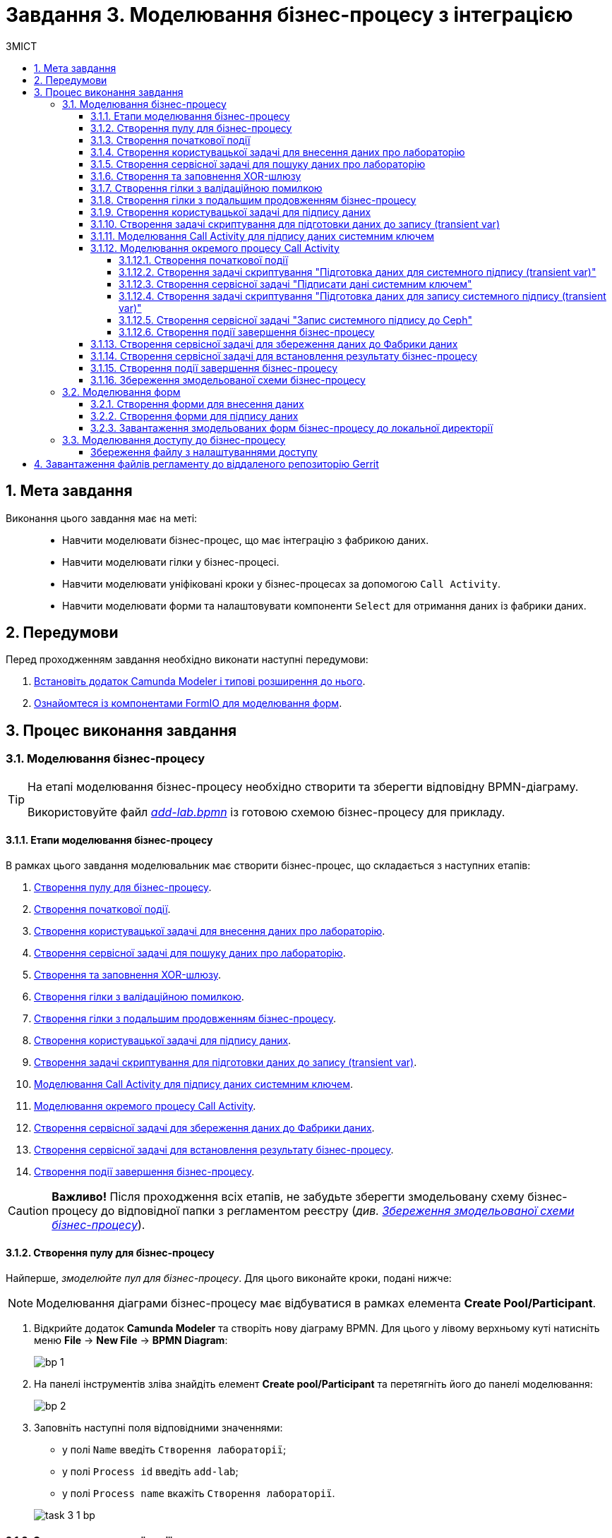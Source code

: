 = Завдання 3. Моделювання бізнес-процесу з інтеграцією
:sectanchors:
:sectnums:
:sectnumlevels: 5
:toc:
:toclevels: 5
:toc-title: ЗМІСТ

== Мета завдання

Виконання цього завдання має на меті: ::

* Навчити моделювати бізнес-процес, що має інтеграцію з фабрикою даних.
* Навчити моделювати гілки у бізнес-процесі.
* Навчити моделювати уніфіковані кроки у бізнес-процесах  за допомогою `Call Activity`.
* Навчити моделювати форми та налаштовувати компоненти `Select` для отримання даних із фабрики даних.

== Передумови

Перед проходженням завдання необхідно виконати наступні передумови:

. xref:registry-develop:bp-modeling/bp/bp-element-templates-installation-configuration.adoc#business-process-modeler-extensions-installation[Встановіть додаток Camunda Modeler і типові розширення до нього].
. xref:registry-develop:bp-modeling/forms/bp-modeling-forms-general-description.adoc[Ознайомтеся із компонентами FormIO для моделювання форм].

== Процес виконання завдання

[#bp-modeling]
=== Моделювання бізнес-процесу

[TIP]
====
На етапі моделювання бізнес-процесу необхідно створити та зберегти відповідну BPMN-діаграму.

Використовуйте файл _link:{attachmentsdir}/study-project/task-3/bp-schema/add-lab.bpmn[add-lab.bpmn]_ із готовою схемою бізнес-процесу для прикладу.
====

==== Етапи моделювання бізнес-процесу

В рамках цього завдання моделювальник має створити бізнес-процес, що складається з наступних етапів:

. xref:#create-pool-bp[].
. xref:#create-start-event[].
. xref:#create-task-add-lab-data[].
. xref:#create-service-task-search-lab-data[].
. xref:#create-xor-gateway[].
. xref:#create-validation-error-branch[].
. xref:#create-continuation-of-bp-branch[].
. xref:#create-task-lab-data-signing[].
. xref:#create-task-script-data-signing[].
. xref:#create-task-call-activity-data-signing[].
. xref:#call-activity-modeling[].
. xref:#create-service-task-save-data-to-data-factory[].
. xref:#create-service-task-create-entity-end[].
. xref:#create-task-entity-finish[].

CAUTION: *Важливо!* Після проходження всіх етапів, не забудьте зберегти змодельовану схему бізнес-процесу до відповідної папки з регламентом реєстру (_див. xref:#save-bp-schema[Збереження змодельованої схеми бізнес-процесу]_).

[#create-pool-bp]
==== Створення пулу для бізнес-процесу

Найперше, _змоделюйте пул для бізнес-процесу_. Для цього виконайте кроки, подані нижче:

NOTE: Моделювання діаграми бізнес-процесу має відбуватися в рамках елемента *Create Pool/Participant*.

. Відкрийте додаток *Camunda Modeler* та створіть нову діаграму BPMN. Для цього у лівому верхньому куті натисніть меню *File* -> *New File* -> *BPMN Diagram*:
+
image:registry-develop:bp-modeling/bp/modeling-instruction/bp-1.png[]

. На панелі інструментів зліва знайдіть елемент *Create pool/Participant* та перетягніть його до панелі моделювання:
+
image:registry-develop:bp-modeling/bp/modeling-instruction/bp-2.png[]

. Заповніть наступні поля відповідними значеннями:

** у полі `Name` введіть `Створення лабораторії`;
** у полі `Process id` введіть `add-lab`;
** у полі `Process name` вкажіть `Створення лабораторії`.

+
image:registry-develop:study-project/task-3/task-3-1-bp.png[]

[#create-start-event]
==== Створення початкової події

_Створіть початкову подію_. Для цього виконайте наступні кроки:

. На панелі інструментів, зліва, знайдіть елемент (коло) *CreateStartEvent* та перетягніть його до панелі моделювання:
+
image::registry-develop:bp-modeling/bp/bp-keys/bp-keys-create-start-event.png[]
+
image::registry-develop:bp-modeling/bp/bp-keys/bp-keys-create-start-event-1.png[]

. На панелі налаштувань справа заповніть наступні параметри відповідними значеннями:
** у полі `Name` введіть `Початок`;
** у полі `Initiator` введіть `initiator`.

+
image:registry-develop:study-project/task-3/task-3-2-bp.png[]

[#create-task-add-lab-data]
==== Створення користувацької задачі для внесення даних про лабораторію

Далі _створіть користувацьку задачу, призначену для додавання даних користувачем_. Для цього виконайте наступні кроки:

. Оберіть коло з початковою подією, змодельованою на xref:#create-start-event[попередньому етапі], та приєднайте нову задачу, натиснувши іконку *Append Task*:
+
image:study-project/task-3/task-3-3-bp-append-task.png[]

[start=2]
. Вкажіть тип задачі, натиснувши іконку ключа та обравши з меню пункт *User Task* (Користувацька задача):
+
image:study-project/task-3/task-3-3-bp-user-task.png[]

. На панелі налаштувань справа натисніть `Open Catalog`, оберіть шаблон *User Form* (*Користувацька форма*) та натисніть `Apply` для підтвердження:
+
image:study-project/task-3/task-3-3-bp-open-catalog.png[]
+
image:study-project/task-3/task-3-3-bp-user-form.png[]

[start=4]
. На панелі налаштувань справа заповніть наступні поля:

* у полі `Id` зазначте `addLabFormActivity`;
* у полі `Name` введіть `Додати інформацію про лабораторію`;
* у полі `Form key` введіть `add-lab-bp-add-lab`;
* у полі `Assignee` вкажіть `${initiator}`.

+
image:registry-develop:study-project/task-3/task-3-3-bp.png[]

[#create-service-task-search-lab-data]
==== Створення сервісної задачі для пошуку даних про лабораторію

Далі необхідно _створити сервісну задачу (*Service Task*) для пошуку даних про лабораторію_. Для цього виконайте наступні кроки:

. Оберіть прямокутник із користувацькою задачею `Додати інформацію про лабораторію`, змодельованою на xref:#create-task-add-lab-data[попередньому етапі], та приєднайте нову сервісну задачу, натиснувши іконку *Append Task*:
+
image:study-project/task-3/task-3-4-bp-append-task.png[]

. Вкажіть тип задачі, натиснувши іконку ключа та обравши з меню пункт *Service Task* (Сервісна задача):
+
image:study-project/task-3/task-3-4-bp-service-task.png[]

. На панелі налаштувань справа натисніть `Open Catalog`, оберіть шаблон *Search for entities in data factory* (*Пошук значень у фабриці даних*) та натисніть `Apply` для підтвердження:
+
image:study-project/task-3/task-3-4-bp-open-catalog.png[]
+
image:study-project/task-3/task-3-4-bp-choose-temp.png[]

. На панелі налаштувань справа заповніть наступні поля:
* у полі `Id` введіть `searchForLabByNameAndEdrpouActivity`;
* у полі `Name` має бути вказано `Пошук даних про лабораторію (transient var)`;

* у розділі *Input Parameters* -> *Resource* зазначте наступне:
** у полі `Variable Assignment Type` вкажіть `String or Expression`;
** у полі `Variable Assignment Value` вкажіть `laboratory-equal-edrpou-name-count`.

+
image:registry-develop:study-project/task-3/task-3-4-bp.png[]

* у розділі *Input Parameters* -> *Search Variables* вкажіть наступне:
** у полі `Variable Assignment type` вкажіть `Map`.
** у полі `Add Entry` додайте параметри `name` та `edrpou`, натиснувши на позначку плюса (`+`) та вкажіть для них відповідні значення:
+
|===
|Key |Value

|`name` |`${submission('addLabFormActivity').formData.prop('name').value()}`

|`edrpou`
|`${submission('addLabFormActivity').formData.prop('edrpou').value()}`
|===

+
image:registry-develop:study-project/task-3/task-3-5-bp.png[]

* у розділі *Input Parameters* -> *X-Access-Token* вкажіть наступне:
** у полі `Variable Assignment Type` вкажіть `String or Expression`;
** у полі `Variable Assignment Value` вкажіть `${completer('addLabFormActivity').accessToken}`.

+
image:registry-develop:study-project/task-3/task-3-6-bp.png[]

+
* У розділі *Output Parameters* -> *Result Variable* параметр `Assign to Process Variable` заповніть значенням `response`:
+
image:registry-develop:study-project/task-3/task-3-7-bp.png[]

[#create-xor-gateway]
==== Створення та заповнення XOR-шлюзу
Далі необхідно _приєднати XOR-шлюз_. Для цього виконайте кроки, подані нижче:

. Оберіть прямокутник із сервісною задачею `Пошук даних про лабораторію (transient var)`, змодельованою на xref:#create-service-task-search-lab-data[попередньому етапі], та приєднайте XOR-шлюз, натиснувши іконку *Append Gateway*:
+
image:study-project/task-3/task-3-8-bp-append-gw.png[]

. На панелі налаштувань справа вкажіть ID та назву шлюзу:

** у полі `Id` введіть значення `isLaboratoryExistGateway`;
** у полі `Name` введіть значення `Дані присутні?`.

+
image:registry-develop:study-project/task-3/task-3-8-bp.png[]

[#create-validation-error-branch]
==== Створення гілки з валідаційною помилкою
На цьому етапі необхідно _створити гілку з валідаційною помилкою_. Для цього виконайте кроки, подані нижче:

. Оберіть ромб із XOR-шлюзом `Дані присутні?`, змодельованим на xref:#create-xor-gateway[попередньому етапі], та створіть нову сервісну задачу, натиснувши іконку *Append Task*:
+
image:registry-develop:study-project/task-3/task-3-9-bp-append-task.png[]

. Зазначте тип задачі, натиснувши іконку ключа та обравши з меню пункт *Service Task* (Сервісна задача):
+
image:registry-develop:study-project/task-3/task-3-9-bp-service-task.png[]

. Натисніть `Open Catalog`, оберіть шаблон *Throw validation error* та натисніть `Apply` для підтвердження:
+
image:registry-develop:study-project/task-3/task-3-9-bp-open-catalog.png[]
+
image:registry-develop:study-project/task-3/task-3-9-bp-choose-temp.png[]

. На панелі налаштувань справа заповніть наступні поля:
* у полі `Id` введіть `throwDuplicateLabValidationError`;
* у полі `Name` введіть `Формування валідаційної помилки`.

* У розділі *Input Parameters* -> *Validation Errors* зазначте наступне:

** у полі `Variable Assignment Type` вкажіть тип `List`;
** для поля `Value` додайте наступні значення:
+
.Значення 1
[source,json]
----
{"field": "name", "value": "${submission('addLabFormActivity').formData.prop('name').stringValue().replaceAll("\"", "\\\\\"")}", "message": "Дані про цю лабораторію вже присутні"}
----
+
.Значення 2
[source,json]
----
{"field": "edrpou", "value": "${submission('addLabFormActivity').formData.prop('edrpou').value()}", "message": "Дані про цю лабораторію вже присутні"}
----

+
image:registry-develop:study-project/task-3/task-3-9-bp.png[]

. На гілці, що прямує від шлюзу `Дані присутні?` до сервісної задачі `Формування валідаційної помилки`, потрібно налаштувати наступне:
** у полі `Id` введіть `isLaboratoryAlreadyExistFlow`;
** у полі `Name` введіть `так`;
** у полі `Condition Type` введіть тип `Expression`;
** у полі `Expression` введіть `${!response.value.responseBody.elements().isEmpty()}`.

+
image:registry-develop:study-project/task-3/task-3-10-bp.png[]

[#create-continuation-of-bp-branch]
==== Створення гілки з подальшим продовженням бізнес-процесу

На цьому етапі необхідно _створити гілку, що продовжить бізнес-процес_.

Для цього на гілці, що прямує від шлюзу `Дані присутні?` до користувацької задачі `Підписати дані про лабораторію` (_див. нижче xref:#create-task-lab-data-signing[]_) налаштуйте такі параметри:

. У полі `Id` лишіть значення за замовчуванням.
. У полі `Name` вкажіть `ні`.
. у полі `Condition Type` вкажіть `Expression`.
. У полі `Expression` вкажіть `${response.value.responseBody.elements().isEmpty()}`.

+
image:registry-develop:study-project/task-3/task-3-11-bp.png[]

[#create-task-lab-data-signing]
==== Створення користувацької задачі для підпису даних

На цьому етапі необхідно _створити користувацьку задачу для підпису даних_.

На прикладі xref:#create-task-add-lab-data[] змоделюйте нову користувацьку задачу для підпису даних посадовою особою:

. Вкажіть тип задачі, натиснувши іконку ключа та обравши з меню пункт *User Task*.
. На панелі налаштувань справа натисніть `Open Catalog`, оберіть шаблон *Officer Sign Task* та натисніть `Apply` для підтвердження.
. Заповніть наступні поля відповідними значеннями:
* у полі `Id` вкажіть `signLabFormActivity`;
* у полі `Name` введіть `Підписати дані про лабораторію`;
* у полі `Form key` введіть `add-lab-sign-lab-data`;
* у полі `Assignee` вкажіть `${initiator}`;
* у полі `Form data pre-population` введіть `${submission('addLabFormActivity').formData}`.

+
image:registry-develop:study-project/task-3/task-3-12-bp.png[]

[#create-task-script-data-signing]
==== Створення задачі скриптування для підготовки даних до запису (transient var)

На цьому етапі необхідно _змоделювати задачу скриптування для підготовки даних до запису до фабрики даних_. Для цього виконайте наступні кроки:

. Оберіть прямокутник із користувацькою задачею `Підписати дані про лабораторію`, змодельованою на xref:#create-task-lab-data-signing[попередньому етапі], та приєднайте нову задачу, натиснувши іконку *Append Task*:
+
image:study-project/task-3/task-3-13-bp-append-task.png[]

. Вкажіть тип задачі, натиснувши іконку ключа та обравши з меню пункт *Script Task* (Задача скриптування):
+
image:study-project/task-3/task-3-13-bp-script-task.png[]

. Виділіть додану задачу скриптування та налаштуйте наступні параметри:

* у полі `Id` введіть `convertSignFormDataToDataFactoryFormatActivity`;
* у полі `Name` вкажіть `Підготовка даних для запису (transient var)`;
* у полі `Script Format` вкажіть тип (мову) скриптування -- `groovy`;
* у полі `Script Type` вкажіть тип скрипту `InlineScript`;
* у полі `Script` вставте безпосередньо groovy-скрипт:
+
====
[%collapsible]
.Натисніть, щоб розгорнути або згорнути
=====
[source,groovy]
----
        def signedFormData = submission('signLabFormActivity').formData
        signedFormData.prop('oblast', signedFormData.prop('oblast').prop('code').value())

        signedFormData.prop('koatuuId', signedFormData.prop('koatuu').prop('koatuuId').value())
        signedFormData.deleteProp('koatuu')
        signedFormData.prop('ownershipId', signedFormData.prop('ownership').prop('ownershipId').value())
        signedFormData.deleteProp('ownership')

        if(signedFormData.hasProp('premisesFile') && !signedFormData.prop('premisesFile').isNull() &&
!signedFormData.prop('premisesFile').elements().isEmpty()) {
signedFormData.prop('premisesFile', signedFormData.prop('premisesFile').elements()[0])
} else {
signedFormData.prop('premisesFile', null as String)
}
if(signedFormData.hasProp('accreditationFile') && !signedFormData.prop('accreditationFile').isNull() && !signedFormData.prop('accreditationFile').elements().isEmpty()) {
signedFormData.prop('accreditationFile', signedFormData.prop('accreditationFile').elements()[0])
} else {
signedFormData.prop('accreditationFile', null as String)
}

        execution.removeVariable('dataPayload')
        set_transient_variable('dataPayload', signedFormData)
----
=====
====

+
image:registry-develop:study-project/task-3/task-3-13-bp.png[]

[#create-task-call-activity-data-signing]
==== Моделювання Call Activity для підпису даних системним ключем

На цьому етапі необхідно _змоделювати нову задачу *Call Activity* (виклик підпроцесу багаторазового використання) для підпису даних системним ключем_. Для цього виконайте кроки, подані нижче:

. На прикладі xref:#create-task-script-data-signing[попереднього етапу], додайте нову задачу.
. Вкажіть тип задачі, натиснувши іконку ключа та обравши з меню пункт *Call Activity*:
+
image:study-project/task-3/task-3-14-bp-call-activity.png[]

. На панелі налаштувань справа сконфігуруйте параметри для Call Activity:

* На вкладці *General*:
** у полі `Name` введіть `Підписати дані системним ключем`;
** у полі `CallActivity Type` вкажіть тип `BPMN`;
** у полі `Called Element` вкажіть ідентифікатор xref:#call-activity-modeling[стороннього підпроцесу], що викликатиметься, -- `system-signature-bp`;
** у полі `Binding` вкажіть `latest`.
+
image:registry-develop:study-project/task-3/task-3-14-bp.png[]

* На вкладці *Variables*:
** у секції *In Mapping* зазначте наступне:
*** у полі `Type` вкажіть тип `Source`;
*** у полі `Source` вкажіть `dataPayload`;
*** у полі `Target` вкажіть `dataToSign`.
+
image:registry-develop:study-project/task-3/task-3-15-bp.png[]

** у секції *Out Mapping* зазначте наступне:
*** у полі `Type` вкажіть тип `Source`;
*** у полі `Source` вкажіть `system_signature_ceph_key`;
*** у полі `Target` вкажіть `system_signature_ceph_key`.
+
image:registry-develop:study-project/task-3/task-3-16-bp.png[]

[#call-activity-modeling]
==== Моделювання окремого процесу Call Activity

На цьому етапі необхідно _створити нову діаграму BPMN у додатку Camunda Modeler з метою конфігурації зовнішнього процесу Call Activity, що викликатиметься основним процесом_.

Відкрийте нову вкладку із порожньою діаграмою процесу та на панелі налаштувань справа заповніть наступні параметри:

. У полі `Id` вкажіть ідентифікатор процесу -- `system-signature-bp`.
. У полі `Name` введіть `Підписати дані системним ключем`.
. Для параметра `Executable` встановіть прапорець зі значенням `True`.

+
image:registry-develop:study-project/task-3/task-3-17-bp.png[]

===== Створення початкової події

На прикладі xref:#create-start-event[] _змоделюйте початкову подію в рамках нового зовнішнього процесу_ та налаштуйте такі параметри:

. У полі `Name` введіть `Start`.
. У полі `Initiator` вкажіть `initiator`.
+
image:registry-develop:study-project/task-3/task-3-18-bp.png[]

[#create-script-task-prepare-data-for-signing]
===== Створення задачі скриптування "Підготовка даних для системного підпису (transient var)"

. Оберіть коло із початковою подією, доданою на попередньому кроці, та на прикладі xref:#create-task-script-data-signing[] приєднайте нову задачу скриптування `Підготовка даних для системного підпису (transient var)`:

+
image:study-project/task-3/task-3-19-bp-call-activity-script-task.png[]

. Натисніть на задачу скриптування та на панелі налаштувань сконфігуруйте наступні параметри:
* у полі `Name` введіть `Підготовка даних для запису (transient var)`;
* у полі `Script Format` вкажіть формат (мову) скрипту -- `groovy`
* `Script Type` вкажіть тип скрипту -- `InlineScript`;
* у полі `Script` вставте безпосередньо groovy-скрипт:
+
====
[%collapsible]
.Натисніть, щоб розгорнути або згорнути
=====
[source,groovy]
----
  var signObj = ['data':S(dataToSign, 'application/json').toString()]

  execution.removeVariable('dataSignPayload')
  set_transient_variable('dataSignPayload', S(signObj, 'application/json'))
----
=====
====

+
image:registry-develop:study-project/task-3/task-3-19-bp.png[]

[#create-service-task-sign-data-system-key]
===== Створення сервісної задачі "Підписати дані системним ключем"

. На прикладі xref:#create-service-task-search-lab-data[] створіть та приєднайте нову сервісну задачу `Підписати дані системним ключем`, натиснувши іконку ключа та обравши з меню пункт *Service Task*.
. На панелі налаштувань справа натисніть `Open Catalog`, оберіть шаблон *Digital Signature by DSO service* та натисніть `Apply` для підтвердження:
+
image:study-project/task-3/task-3-20-bp-choose-temp.png[]

. Налаштуйте наступні параметри:
** у полі `Name` введіть `Підписати дані системним ключем`;
** у полі `Payload` вкажіть `${dataSignPayload}`;
** у полі `X-Access-Token source` вкажіть `${initiator().accessToken}`;
** у полі `Result Variable` введіть `systemSignatureResponse`.

+
image:registry-develop:study-project/task-3/task-3-20-bp.png[]

===== Створення задачі скриптування "Підготовка даних для запису системного підпису (transient var)"

. На прикладі xref:#create-script-task-prepare-data-for-signing[] створіть та приєднайте скрипт-задачу "Підготовка даних для запису системного підпису (transient var)".

. На панелі налаштувань справа сконфігуруйте наступні параметри:
* у полі `Name` введіть `Підготовка даних для запису системного підпису (transient var)`;
*  у полі `Script Format` формат (мову) скрипту -- `groovy`;
*  у полі `Script Type` вкажіть тип скрипту `InlineScript`;
* у полі `Script` вставте безпосередньо groovy-скрипт:
+
====
[%collapsible]
.Натисніть, щоб розгорнути або згорнути
=====
[source,groovy]
----
  def rootProcessInstanceId = execution.getRootProcessInstanceId()
  def processInstanceId = execution.getProcessInstanceId()

  execution.setVariable('system_signature_ceph_key', "lowcode_${rootProcessInstanceId}_${processInstanceId}_system_signature_ceph_key".toString())

  def systemSignature = systemSignatureResponse.prop('signature').value()

  def cephObj = ['data':S(dataToSign, 'application/json').toString(), 'signature':systemSignature]

  execution.removeVariable('systemSignaturePayload')
  set_transient_variable('systemSignaturePayload', S(cephObj, 'application/json').toString())
----
=====
====

+
image:registry-develop:study-project/task-3/task-3-21-bp.png[]

[#create-service-task-put-system-sign-to-ceph]
===== Створення сервісної задачі "Запис системного підпису до Ceph"

. На прикладі xref:#create-service-task-sign-data-system-key[] створіть та приєднайте нову сервісну задачу `Запис системного підпису до Ceph`, натиснувши іконку ключа та обравши з меню пункт *Service Task*.
. Натисніть `Open Catalog`, оберіть шаблон *Put content to Ceph* та натисніть `Apply` для підтвердження:
+
image:study-project/task-3/task-3-22-bp-choose-temp.png[]

. На панелі налаштувань справа сконфігуруйте наступні параметри:
** у полі `Name` введіть `Запис системного підпису до Ceph`;
** у полі `Ceph key` введіть `${system_signature_ceph_key}`;
** у полі `Content` введіть `${systemSignaturePayload}`.

+
image:registry-develop:study-project/task-3/task-3-22-bp.png[]

[#create-end-event-call-activity]
===== Створення події завершення бізнес-процесу

. Оберіть прямокутник із щойно створеною задачею xref:#create-service-task-put-system-sign-to-ceph[], приєднайте та налаштуйте _подію, що завершує процес_, натиснувши іконку `Append EndEvent`:
+
image:study-project/task-3/task-3-23-bp-end-event.png[]

. На панелі налаштувань справа у полі `Name` вкажіть `end`.
+
image:registry-develop:study-project/task-3/task-3-23-bp.png[]

[#create-service-task-save-data-to-data-factory]
==== Створення сервісної задачі для збереження даних до Фабрики даних

На цьому етапі необхідно _створити та налаштувати нову сервісну задачу для збереження даних до фабрики даних_. Для цього виконайте кроки, зазначені нижче:

. На прикладі xref:#create-service-task-search-lab-data[] створіть нову сервісну задачу `Зберегти дані до Фабрики даних`, натиснувши іконку ключа та обравши з меню пункт *Service Task*.
. Натисніть `Open Catalog`, оберіть шаблон *Create entity in data factory* та натисніть `Apply` для підтвердження:
+
image:study-project/task-3/task-3-24-bp-choose-temp.png[]

. На панелі налаштувань справа сконфігуруйте наступні параметри:
* у полі `Id` введіть `sendLabToDataFactoryActivity`;
* у полі `Name` введіть `Зберегти дані до Фабрики даних`;
* у полі `Resource` вкажіть `laboratory`;
* у полі `Payload` введіть `${dataPayload}`;
* у полі `X-Access-Token` введіть `${completer('signLabFormActivity').accessToken}`;
* у полі `X-Digital-Signature source` введіть `${sign_submission('signLabFormActivity').signatureDocumentId}`;
* у полі `X-Digital-Signature-Derived source` введіть `${system_signature_ceph_key}`;
* у полі `Result Variable` вкажіть `response`.

+
image:registry-develop:study-project/task-3/task-3-24-bp.png[]

[#create-service-task-create-entity-end]
==== Створення сервісної задачі для встановлення результату бізнес-процесу

На цьому етапі необхідно _створити та налаштувати сервісну задачу, що встановлюватиме результат бізнес-процесу_.

. На прикладі xref:#create-service-task-save-data-to-data-factory[] змоделюйте нову сервісну задачу `Результат виконання "Лабораторія створена"`, натиснувши іконку ключа та обравши з меню пункт *Service Task*.
. Натисніть `Open Catalog`, оберіть шаблон *Define business process status* та натисніть `Apply` для підтвердження:

+
image:study-project/task-3/task-3-25-bp-choose-temp.png[]

. На панелі налаштувань справа сконфігуруйте наступні параметри:
** у полі `Name` вкажіть `Результат виконання "Лабораторія створена"`;
** у полі `Status` вкажіть `Лабораторія створена!`.

+
image:registry-develop:study-project/task-3/task-3-25-bp.png[]

[#create-task-entity-finish]
==== Створення події завершення бізнес-процесу

На цьому етапі необхідно _створити подію, яка завершуватиме основний бізнес-процес_.

. На прикладі xref:#create-end-event-call-activity[] (зовнішнього підпроцесу Call Activity) приєднайте та налаштуйте подію завершення бізнес-процесу.

. На панелі налаштувань справа для параметра `Name` вкажіть значення `Лабораторія створена`.

image:registry-develop:study-project/task-3/task-3-26-bp.png[]

TIP: В результаті маємо змодельований складний бізнес-процес із налаштуванням та викликом зовнішнього підпроцесу Call Activity.

[#save-bp-schema]
==== Збереження змодельованої схеми бізнес-процесу

Після завершення процесу моделювання збережіть отримані схеми бізнес-процесів із назвами _add-lab.bpmn_ та _system-signature-bp.bpmn_ до регламентної папки *_bpmn_* проєкту в Gerrit-репозиторії. Для цього у лівому верхньому куті відкрийте меню *File* -> *Save File As..*, введіть відповідну назву та шлях.

[#forms-modeling]
=== Моделювання форм

[TIP]
====
На етапі моделювання форм необхідно створити та прив'язати JSON-форми до попередньо змодельованих задач в рамках бізнес-процесу.

Форми прив'язуються до бізнес-процесів за службовою назвою.

Використовуйте файли _link:{attachmentsdir}/study-project/task-3/bp-forms/add-lab-bp-add-lab.json[add-lab-bp-add-lab.json]_ та _link:{attachmentsdir}/study-project/task-3/bp-forms/add-lab-sign-lab-data.json[add-lab-sign-lab-data.json]_ зі змодельованими формами для прикладу.
====

[#form-insert-data]
==== Створення форми для внесення даних

Найперше, необхідно _створити форму для внесення даних_ користувачем. Для цього виконайте наступні кроки:

. Увійдіть до застосунку [blue]#Кабінет адміністратора регламентів#:

+
image::registry-develop:bp-modeling/forms/admin-portal-form-modeling-step-1.png[]

. Перейдіть до розділу [blue]#Моделювання UI-форм#:

+
image:registry-develop:bp-modeling/forms/admin-portal-form-modelling-step-2.png[]

. Щоб створити нову форму для бізнес-процесу, натисніть кнопку `Створити нову форму`:

+
image:registry-develop:bp-modeling/forms/admin-portal-form-modelling-step-4.png[]

* У новому вікні, у полі `Бізнес-назва форми` вкажіть назву, що відповідає назві змодельованої xref:#create-task-add-lab-data[користувацької задачі] -- `Додати інформацію про лабораторію`.
* Заповніть поле `Службова назва форми` значенням `add-lab-bp-add-lab` (має відповідати значенню поля `Form key` тієї ж xref:#create-task-add-lab-data[користувацької задачі]).

+
image:study-project/task-3/task-3-27-forms-name.png[]

. З панелі компонентів зліва перетягніть компонент *Text Field* до панелі моделювання та виконайте подальші налаштування:

+
image:study-project/task-3/task-3-27-forms-drag-text-field.png[]

* У новому вікні перейдіть на вкладку *Display*, заповніть поле `Label` значенням `Назва лабораторії`:

+
image:registry-develop:study-project/task-3/task-3-27-forms.png[]

* Перейдіть на вкладку *Validation* та встановіть прапорець для параметра  `Required` -- `true`:

+
image:registry-develop:study-project/task-3/task-3-28-forms.png[]

* Перейдіть на вкладку *API* та заповніть поле `Property Name` значенням `name`.
* Натисніть кнопку `Save` для збереження змін:

+
image:registry-develop:study-project/task-3/task-3-29-forms.png[]

+
IMPORTANT: Аналогічно змоделюйте текстові поля (*Text Field*) для `Код ЄДРПОУ або РНОКПП`, `Адреса`, `Телефон`, `Керівник`.

. З панелі компонентів зліва перетягніть компонент *Checkbox* до панелі моделювання та виконайте подальші налаштування:
+
image:study-project/task-3/task-3-30-forms-drag-checkbox.png[]

* Перейдіть на вкладку *Display* та заповніть поле `Label` значенням `Наявність акредитації`:
+
image:registry-develop:study-project/task-3/task-3-30-forms.png[]

* Перейдіть на вкладку *API* та заповніть поле `Property Name` значенням `accreditationFlag`.
* Натисніть кнопку `Save` для збереження змін:
+
image:registry-develop:study-project/task-3/task-3-31-forms.png[]

. З панелі компонентів зліва перетягніть компонент *File* до панелі моделювання та виконайте подальші налаштування:

+
image:study-project/task-3/task-3-32-forms-drag-file.png[]

* Перейдіть на вкладку *Display* та заповніть поле `Label` значенням `Документи про приміщення`:
+
image:registry-develop:study-project/task-3/task-3-32-forms.png[]

* Перейдіть на вкладку *File* та заповніть наступні поля:

** у полі `Storage` вкажіть `Url`;
** у полі `Url` вкажіть `/documents`;
+
image:registry-develop:study-project/task-3/task-3-33-forms.png[]

** у полі вкажіть `File Pattern` вкажіть `application/pdf,image/jpeg,image/png`;
** у полі `File Minimum size` вкажіть `0KB`;
** у полі `File Maximum size` вкажіть `50MB`.
+
image:registry-develop:study-project/task-3/task-3-34-forms.png[]

* Перейдіть на вкладку *Data* та залишіть поле `Multiple Values` порожнім, тобто зі значенням `False`:
+
image:registry-develop:study-project/task-3/task-3-35-forms.png[]

* Перейдіть на вкладку *API* та заповніть поле `Property Name` значенням `premisesFile`.
* Натисніть кнопку `Save` для збереження змін:
+
image:registry-develop:study-project/task-3/task-3-36-forms.png[]

. З панелі компонентів зліва перетягніть компонент *Select* до панелі моделювання та виконайте подальші налаштування для отримання інформації з довідника:
+
image:study-project/task-3/task-3-37-forms-drag-select.png[]

* Перейдіть на вкладку *Display* та заповніть поле `Label` значенням `Форма власності`:

+
image:registry-develop:study-project/task-3/task-3-37-forms.png[]

* Перейдіть на вкладку *Data* та заповніть наступні поля:

** у полі `Data Source Type` вкажіть значення `URL`;
** у полі `Data Source URL` вкажіть `/officer/api/data-factory/ownership-contains-name`,
+
[TIP]
====
де:

* `/officer` -- вказує, що запит до довідника буде виконано із Кабінету посадової особи;
* `/api/data-factory/` -- вказує шлях до фабрики даних;
* `ownership-contains-name` -- назва критерію пошуку (search condition) для отримання даних із довідника форм власності, що був змодельований та доданий до репозиторію.
====

** у полі `Value Property` вкажіть `ownershipId`;
+
image:registry-develop:study-project/task-3/task-3-38-forms.png[]

** у полі `Item Template` вкажіть `<span>{{ item.name }}</span>`,
+
[TIP]
====
де `name` -- назва параметра, що повертає критерій пошуку (search condition) та відображатиметься на формі.
====
+
image:registry-develop:study-project/task-3/task-3-39-forms.png[]

* На вкладці *Validation* встановіть прапорець для параметра `Required` -- `true`;

* На вкладці *API* заповніть поле `Property Name` значенням `ownership`:

+
image:registry-develop:study-project/task-3/task-3-40-forms.png[]

** Натисніть кнопку `Save` для збереження змін.

. За аналогією до попереднього кроку, виконайте налаштування для отримання інформації з довідника "Область". З панелі компонентів зліва перетягніть компонент *Select* до панелі моделювання:

+
image:study-project/task-3/task-3-37-forms-drag-select.png[]

* Перейдіть на вкладку *Display* та заповніть поле `Label` значенням `Область`:

+
image:registry-develop:study-project/task-3/task-3-41-forms.png[]

* Перейдіть на вкладку *Data* та заповніть наступні поля:

** у полі `Data Source Type` вкажіть значення `URL`;
** у полі `Data Source URL` вкажіть `/officer/api/data-factory/koatuu-obl-contains-name`,

+
[TIP]
====
де:

* `/officer` -- вказує, що запит до довідника буде виконано із Кабінету посадової особи;
* `/api/data-factory/` -- вказує шлях до фабрики даних;
* `koatuu-obl-contains-name` -- назва критерію пошуку (search condition) для отримання даних із довідника областей, що був змодельований та доданий до репозиторію.
====

** у полі `Value Property` введіть значення `code`;
+
image:registry-develop:study-project/task-3/task-3-42-forms.png[]
** у полі `Item Template` вкажіть `<span>{{ item.name }}</span>`,
+
[TIP]
====
де `name` -- назва параметра, що повертає критерій пошуку (search condition) та відображатиметься на формі.
====

** у полі `Refresh Options On` зазначте `Область` (поточне значення буде видалено, коли значення в полі `Область` зміниться);
** для поля `Clear Value On Refresh Options` встановіть прапорець -- `True`.
+
image:registry-develop:study-project/task-3/task-3-43-forms.png[]

* Перейдіть на вкладку *Validation* та встановіть прапорець для параметра `Required` -- `True`.

* Перейдіть на вкладку *API* та заповніть поле `Property Name` значенням `oblast`:

+
image:registry-develop:study-project/task-3/task-3-44-forms.png[]

* Натисніть кнопку `Save` для збереження змін.

. Налаштуйте залежний компонент *Select*. З панелі компонентів зліва перетягніть компонент *Select* до панелі моделювання та виконайте подальші налаштування для отримання інформації з довідника:

+
image:study-project/task-3/task-3-37-forms-drag-select.png[]

* Перейдіть на вкладку *Display* та заповніть поле `Label` значенням `Назва населеного пункту`:

+
image:registry-develop:study-project/task-3/task-3-45-forms.png[]

* Перейдіть на вкладку *Data* та заповніть наступні поля:

** у полі `Data Source Type` введіть `URL`;
** у полі `Data Source URL` введіть `/officer/api/data-factory/koatuu-np-starts-with-name-by-obl`,
+
[TIP]
====
де:

* `/officer` -- вказує, що запит до довідника буде виконано із Кабінету посадової особи;
* `/api/data-factory/` -- вказує шлях до фабрики даних;
* `koatuu-np-starts-with-name-by-obl` -- назва критерію пошуку (search condition) для отримання даних із довідника населених пунктів, що був змодельований та доданий до репозиторію.
====

** у полі `Value Property` вкажіть `koatuuId`;
+
image:registry-develop:study-project/task-3/task-3-46-forms.png[]

** у полі `Filter Query` вкажіть `level1={{data.oblast.code}}`,
+
[TIP]
====
де:

* `level1` -- вхідний параметр для ендпоінту `koatuu-np-starts-with-name-by-obl`;
* `{{data.oblast.code}}`-- шлях для отримання даних `data.Property name.Value Property` із попереднього компонента *Select*.
====

** у полі `Item Template` вкажіть `<span>{{ item.name }}</span>`,
+
[TIP]
====
де `name` -- назва параметру, що повертає search condition та буде відображений на формі.
====

** у полі `Refresh options On` введіть значення `Область`  (поточне значення буде видалено, коли значення в полі `Область` зміниться);
** встановіть прапорець для параметра `Clear Value On Refresh Options` -- `True`:
+
image:registry-develop:study-project/task-3/task-3-47-forms.png[]

* Перейдіть на вкладку *Validation* та встановіть прапорець для параметра  `Required` -- `True`.

* Перейдіть на вкладку *API* та заповніть поле `Property Name` значенням `koatuu`.

* Натисніть кнопку `Save`, щоб зберегти зміни.

. Збережіть форму, натиснувши кнопку `Створити форму` у правому верхньому куті:

+
image:registry-develop:study-project/task-3/task-3-48-forms.png[]

[#form-data-signing]
==== Створення форми для підпису даних

Після завершення xref:#form-insert-data[попереднього етапу] зі створенням форми для внесення даних, _створіть ще одну форму для підпису даних_.

Для цього скопіюйте xref:#form-insert-data[попередньо змодельовану форму], натиснувши **іконку копіювання** -- це дозволить створити форму із готового шаблону.

image:registry-develop:study-project/task-3/task-3-49-forms.png[]

_Налаштуйте параметри форми_:

. Введіть назву відповідної xref:#create-task-lab-data-signing[користувацької задачі] `Підписати дані про лабораторію` в полі `Бізнес-назва форми`;
. Заповніть поле `Службова назва форми` значенням `add-lab-sign-lab-data` (відповідає значенню поля `Form key` тієї ж xref:#create-task-lab-data-signing[користувацької задачі]);

. В усіх компонентах:

* На вкладці *Display* встановіть прапорець для параметра *Disabled*.
* Натисніть кнопку `Save` для збереження змін.
+
image:registry-develop:study-project/task-3/task-3-50-forms.png[]

. Збережіть форму, натиснувши кнопку `Зберегти зміни` у правому верхньому куті.

==== Завантаження змодельованих форм бізнес-процесу до локальної директорії

Завантажте форми, натиснувши _іконку завантаження_, та помістіть їх до регламентної папки *_forms_* проєкту в локальному Gerrit-репозиторії.

image:registry-develop:study-project/task-1/task-1-14-forms.png[]

[#bp-access]
=== Моделювання доступу до бізнес-процесу

[TIP]
====
На цьому етапі необхідно надати доступ до бізнес-процесу із Кабінету посадової особи.

Параметри доступу налаштовуються у конфігураційному файлі, що має назву _link:{attachmentsdir}/study-project/task-3/bp-access/officer.yml[officer.yml]_.
====

Створіть файл _officer.yml_ та сконфігуруйте в ньому наступні параметри:

.Приклад. Налаштування доступу до бізнес-процесу із Кабінету посадової особи
[source,yaml]
----
authorization:
  realm: 'officer'
  process_definitions:
    – process_definition_id: 'add-lab'
      process_name: 'Створення лабораторії'
      process_description: 'Створення лабораторії'
      roles:
        – officer
----

[save-officer-yml]
==== Збереження файлу з налаштуваннями доступу

Збережіть файл _officer.yml_ до регламентної папки *_bp-auth_* проєкту в локальному Gerrit-репозиторії.

== Завантаження файлів регламенту до віддаленого репозиторію Gerrit

Для успішного розгортання бізнес-процесу, форм, а також застосування правильних налаштувань доступу до бізнес-процесу у цільовому середовищі, адміністратор регламенту має завантажити збережені локально файли регламенту реєстру до віддаленого сховища коду Gerrit.

Для цього виконайте кроки з інструкції xref:registry-develop:registry-admin/regulations-deploy/registry-admin-deploy-regulation.adoc[].

